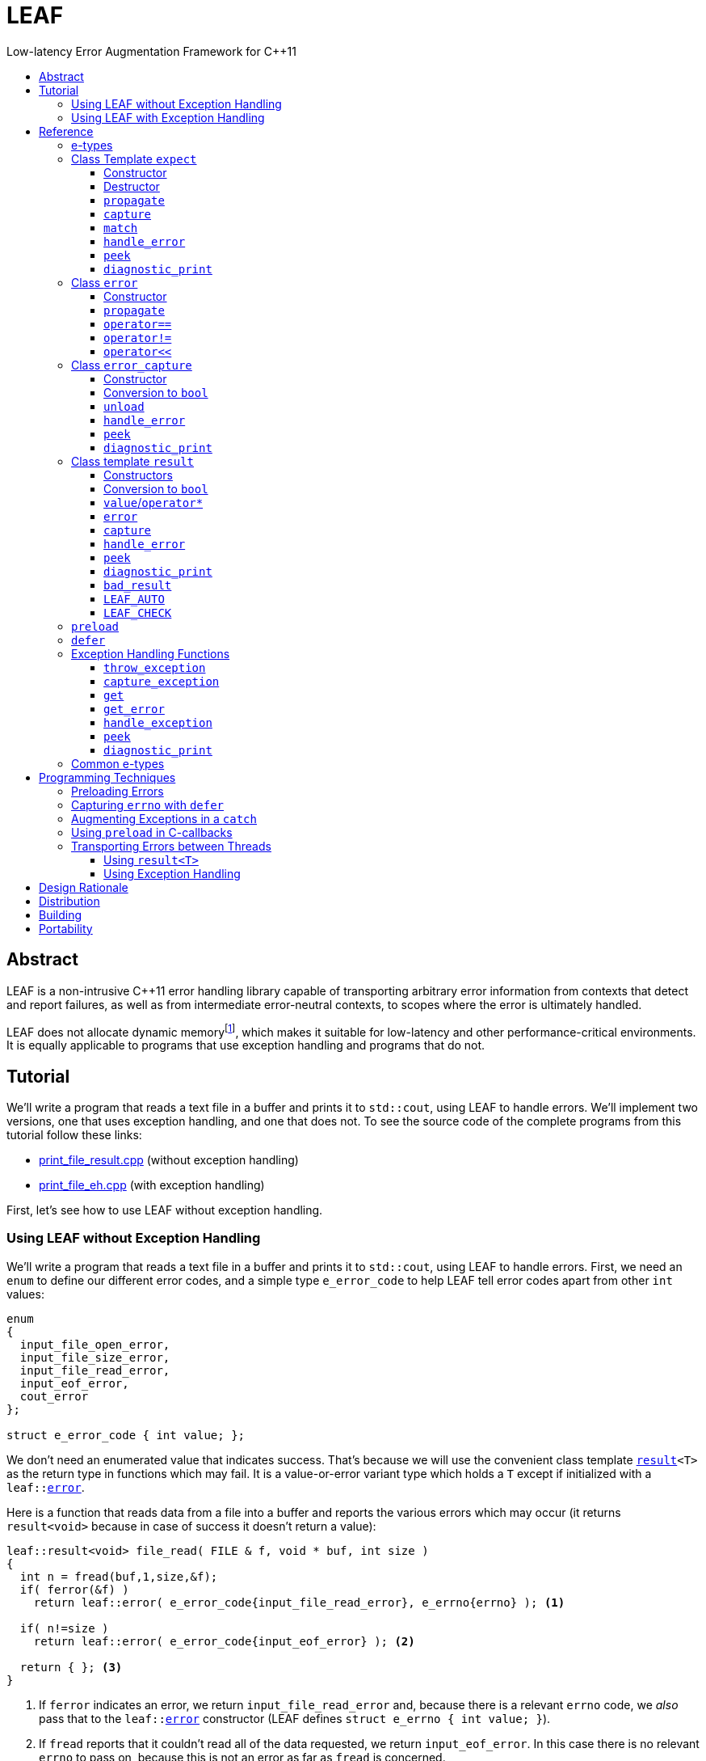 :sourcedir: .
:last-update-label!:
:icons: font
= LEAF
Low-latency Error Augmentation Framework for C++11
:toclevels: 3
:toc: left
:toc-title:

[abstract]
== Abstract

LEAF is a non-intrusive {CPP}11 error handling library capable of transporting arbitrary error information from contexts that detect and report failures, as well as from intermediate error-neutral contexts, to scopes where the error is ultimately handled.

LEAF does not allocate dynamic memoryfootnote:[Except when transporting error info between threads, see <<capture-expect,`capture`>>.], which makes it suitable for low-latency and other performance-critical environments. It is equally applicable to programs that use exception handling and programs that do not.

[[tutorial]]
== Tutorial

We'll write a program that reads a text file in a buffer and prints it to `std::cout`, using LEAF to handle errors. We'll implement two versions, one that uses exception handling, and one that does not. To see the source code of the complete programs from this tutorial follow these links:

* https://github.com/zajo/leaf/blob/master/example/print_file_result.cpp[print_file_result.cpp] (without exception handling)
* https://github.com/zajo/leaf/blob/master/example/print_file_eh.cpp[print_file_eh.cpp] (with exception handling)

First, let's see how to use LEAF without exception handling.

[[tutorial-noexcept]]
=== Using LEAF without Exception Handling

We'll write a program that reads a text file in a buffer and prints it to `std::cout`, using LEAF to handle errors. First, we need an `enum` to define our different error codes, and a simple type `e_error_code` to help LEAF tell error codes apart from other `int` values:

====
[source,c++]
----
enum
{
  input_file_open_error,
  input_file_size_error,
  input_file_read_error,
  input_eof_error,
  cout_error
};

struct e_error_code { int value; };
----
====

We don't need an enumerated value that indicates success. That's because we will use the convenient class template `<<result,result>><T>` as the return type in functions which may fail. It is a value-or-error variant type which holds a `T` except if initialized with a `leaf::<<error,error>>`.

Here is a function that reads data from a file into a buffer and reports the various errors which may occur (it returns `result<void>` because in case of success it doesn't return a value):

====
[source,c++]
----
leaf::result<void> file_read( FILE & f, void * buf, int size )
{
  int n = fread(buf,1,size,&f);
  if( ferror(&f) )
    return leaf::error( e_error_code{input_file_read_error}, e_errno{errno} ); <1>

  if( n!=size )
    return leaf::error( e_error_code{input_eof_error} ); <2>

  return { }; <3>
}
----
<1> If `ferror` indicates an error, we return `input_file_read_error` and, because there is a relevant `errno` code, we _also_ pass that to the `leaf::<<error,error>>` constructor (LEAF defines `struct e_errno { int value; }`).
<2> If `fread` reports that it couldn't read all of the data requested, we return `input_eof_error`. In this case there is no relevant `errno` to pass on, because this is not an error as far as `fread` is concerned.
<3> `result<void>` can be initialized with `{ }` to indicate success.
====

NOTE: The `e_error_code` and `e_errno` structs are examples of types that may be passed to the `leaf::error` constructor. The requirement for such types is that they define an accessible data member `value` and `noexcept` move constructor. These types allow us to assign different error-related semantics to different valies of otherwise identical static types. +
 +
For example, we could define `struct e_input_name { std::string value; }` and `struct e_output_name { std::string value; }` and LEAF will treat them as separate entities even though their `.value` members are of the same type `std::string`. +
 +
In this text we refer to such types as <<e-types,e-types>>, because by convention they use the `e_` prefix.

Now, let's consider a possible caller of `file_read`, called `print_file`:

====
[source,c++]
----
leaf::result<void> print_file( char const * file_name )
{
  leaf::result<std::shared_ptr<FILE>> f = file_open(file_name);
  if( !f ) <1>
    return f.error(); <2>

  auto propagate = leaf::preload( e_file_name{file_name} ); <3>

  leaf::result<int> s = file_size(*f.value());
  if( !s ) <4>
    return s.error(); <5>

  std::string buffer( 1+s.value(), '\0' );
  leaf::result<void> fr = file_read(*f.value,&buffer[0],buffer.size()-1);
  if( !fr )
    return fr.error();
  
  std::cout << buffer;
  std::cout.flush();
  if( std::cout.fail() )
    return leaf::error( e_error_code{cout_error} ); <6>

  return { }; <7>
}
----
<1> If `file_open` returns an error...
<2> ...we forward it to the caller. Notice that we don't return `leaf::error()`, which would indicate a newly detected error; we return `f.error()`, which propagates the error already stored in `f`.
<3> `<<preload,preload>>` takes any number of <<e-types>> and prepares them to become associated (automatically, at the time the returned object expires) with the first `leaf::<<error,error>>` value created thereafter. The effect is that from this point on, any error returned or forwarded by `print_file` will have an associated file name, in addition to everything else passed to `leaf::<<error,error>>` explicitly (`e_file_name` is defined as `struct e_file_name { std::string value; }`).
<4> If `file_size` returns an error...
<5> ...we forward it to the caller.
<6> If `std::cout` fails to write the buffer, we return `cout_error`.
<7> Success!
====

Notice the repetitiveness in simply forwarding errors to the caller. LEAF defines two macros, `<<LEAF_AUTO,LEAF_AUTO>>` and `<<LEAF_CHECK,LEAF_CHECK>>`, which can help reduce the clutter:

* The `LEAF_AUTO` macro takes two arguments, an identifier and a `result<T>`. In case the passed `result<T>` indicates an error, `LEAF_AUTO` returns that error to the caller (therefore control leaves the enclosing function). In case of success, `LEAF_AUTO` defines a variable, of type `T &` (using the provided identifier) that refers to the `T` object stored inside the passed `result<T>`.

* The `LEAF_CHECK` macro is designed to be used similarly in functions that return `result<void>`, but of course it doesn't define a variable.

Below is the same `print_file` function simplified using `LEAF_AUTO` and `LEAF_CHECK` (remember that the variables defined by `LEAF_AUTO` are not of type `result<T>`, but of type `T &`; for example `s` used to be `result<int>`, but now it is simply `int &`):

====
[source,c++]
----
leaf::result<void> print_file( char const * file_name )
{
  LEAF_AUTO(f,file_open(file_name)); <1>

  auto propagate = leaf::preload( e_file_name{file_name} );

  LEAF_AUTO(s,file_size(*f)); <2>

  std::string buffer( 1+s, '\0' );
  LEAF_CHECK(file_read(*f,&buffer[0],buffer.size()-1)); <3>

  std::cout << buffer;
  std::cout.flush();
  if( std::cout.fail() )
    return leaf::error( e_error_code{cout_error} );

  return { };
}
----
<1> Call `file_open`, check for errors, unpack the returned `result<std::shared_ptr<FILE>>` and define a variable `f` of type `std::shared_ptr<FILE> &` that refers to its `<<result::value,value>>()`.
<2> Call `file_size`, check for errors, unpack the returned `result<int>` and define a variable `s` of type `int &` that refers to its `value()`.
<3> Call `file_read`, check for errors (`file_read` returns `result<void>`).
====

Finally, let's look at the `main` function, which handles all errors in this program:

====
[source,c++]
----
int main( int argc, char const * argv[ ] )
{
  char const * fn = parse_command_line(argc,argv);
  if( !fn )
  {
    std::cout << "Bad command line argument" << std::endl;
    return 1;
  }

  leaf::expect<e_error_code, e_file_name, e_errno> exp; <1>

  if( auto r = print_file(fn) )
  {
    return 0; <2>
  }
  else
  {
    switch( auto ec = *leaf::peek<e_error_code>(exp,r) ) <3>
    {
      case input_file_open_error:
      {
        bool matched = handle_error( exp, r, <4>

          leaf::match<e_file_name,e_errno>( [ ] ( std::string const & fn, int errn )
          {
            if( errn==ENOENT )
              std::cerr << "File not found: " << fn << std::endl;
            else
              std::cerr << "Failed to open " << fn << ", errno=" << errn << std::endl;
          } )

        );
        assert(matched);
        return 2;
      }

      case input_file_size_error:
      case input_file_read_error:
      case input_eof_error:
      {
        bool matched = handle_error( exp, r, <5>

          leaf::match<e_file_name,e_errno>( [ ] ( std::string const & fn, int errn )
          {
            std::cerr << "Failed to access " << fn << ", errno=" << errn << std::endl;
          } ),

          leaf::match<e_errno>( [ ] ( int errn )
          {
            std::cerr << "I/O error, errno=" << errn << std::endl;
          } ),

          leaf::match<>( [ ]
          {
            std::cerr << "I/O error" << std::endl;
          } )

        );
        assert(matched);
        return 3;
      }

      case cout_error:
      {
        bool matched = handle_error( exp, r, <6>

          leaf::match<e_errno>( [ ] ( int errn )
          {
            std::cerr << "Output error, errno=" << errn << std::endl;
          } )

        );
        assert(matched);
        return 4;
      }

      default:
        std::cerr << "Unknown error code " << int(ec) << ", cryptic information follows." << std::endl; <7>
        diagnostic_print(std::cerr,exp,r);
        return 5;
    }
  }
}
----
<1> We expect `e_error_code`, `e_file_name` and `e_errno` objects to be associated with errors handled in this function. They will be stored inside `exp`.
<2> Success, we're done!
<3> Probe `exp` for objects associated with the error stored in `r`.
<4> `<<handle_error-expect,handle_error>>` takes a list of match objects (in this case only one), each given a set of <<e-types>>. It attempts to match each set (in order) to objects of e-types available in `exp`, which are associated with the `<<error,error>>` value stored in `r`. If no set can be matched, `handle_error` returns false. When a match is found, `handle_error` calls the corresponding lambda function, passing the `.value` of each of the e-types from the matched set.
<5> In this case `handle_error` is given 3 match sets. It will first check if both `e_file_name` and `e_errno`, associated with `r`, are avialable in `exp`; if not, it will next check if just `e_errno` is available; and if not, the last (empty) set will always match to print a generic error message.
<6> Report failure to write to `std::cout`, print the relevant `errno`.
<7> This catch-all case helps diagnose logic errors (presumably, missing case labels in the `switch` statement).
====

To summarize, when using LEAF without exception handling:

* Functions that may fail return instances of `<<result,result>><T>`, a value-or-error variant class template.
* In case a function detects a failure, the returned `result<T>` can be initialized implicitly by returning `leaf::<<error,error>>`, which may be passed any and all information we have that is relevant to the failure, in the form of <<e-types>>.
* When a lower level function reports an error, that error is forwarded to the caller, passing any additional relevant information available in the current scope.
* In order for any <<e-types,e-type>> object passed to `leaf::<<error,error>>` to be stored rather than discarded, the function that handles the error must contain an instance of the class template `<<expect,expect>>` that provides the necessary storage for that type.
* Using `<<handle_error-expect,handle_error>>`, available <<e-types,e-type>> objects associated with the `<<error,error>>` value being handled can be matched to what is required in order to deal with that `error`.

NOTE: The complete program from this tutorial is available https://github.com/zajo/leaf/blob/master/example/print_file_result.cpp[here]. There is also https://github.com/zajo/leaf/blob/master/example/print_file_eh.cpp[another] version of the same program that uses exception handling to report errors (see <<tutorial-eh,tutorial below>>).


'''

[[tutorial-eh]]
=== Using LEAF with Exception Handling

And now, we'll write the same program that reads a text file in a buffer and prints it to `std::cout`, this time using exceptions to report errors. First, we need to define our exception class hierarchy:

====
[source,c++]
----
struct print_file_error : virtual std::exception { };
struct command_line_error : virtual print_file_error { };
struct bad_command_line : virtual command_line_error { };
struct input_error : virtual print_file_error { };
struct input_file_error : virtual input_error { };
struct input_file_open_error : virtual input_file_error { };
struct input_file_size_error : virtual input_file_error { };
struct input_file_read_error : virtual input_file_error { };
struct input_eof_error : virtual input_file_error { };
----
====

Here is a function that reads data from a file into a buffer and throws exceptions to communicate failures:

====
[source,c++]
----
void file_read( FILE & f, void * buf, int size )
{
  int n = fread(buf,1,size,&f);

  if( ferror(&f) )
    leaf::throw_exception( input_file_read_error(), e_errno{errno} ); <1>

  if( n!=size )
    throw input_eof_error(); <2>
}
----
<1> If `ferror` indicates an error, we throw `input_file_read_error` and, because there is a relevant `errno` code, we pass that to `<<throw_exception,throw_exception>>` _also_ (LEAF defines `struct e_errno { int value; }`).
<2> If `fread` reports that it couldn't read all of the data requested, we throw `input_eof_error`. In this case there is no relevant `errno` to pass on, because this is not an error as far as `fread` is concerned.
====

NOTE: The `e_error_code` and `e_errno` structs are examples of types that may be passed to `<<throw_exception,throw_exception>>` (and to the `leaf::error` constructor). The requirement for such types is that they define an accessible data member `value` and `noexcept` move constructor. These types allow us to assign different error-related semantics to different valies of otherwise identical static types. +
 +
For example, we could define `struct e_input_name { std::string value; }` and `struct e_output_name { std::string value; }` and LEAF will treat them as separate entities even though their `.value` members are of the same type `std::string`. +
 +
In this text we refer to such types as <<e-types,e-types>>, because by convention they use the `e_` prefix.

Now, let's consider a possible caller of `file_read`, called `print_file`:

====
[source,c++]
----
void print_file( char const * file_name )
{
  std::shared_ptr<FILE> f = file_open( file_name ); <1>

  auto propagate1 = leaf::preload( e_file_name{file_name} ); <2>

  std::string buffer( 1+file_size(*f), '\0' ); <3>
  file_read(*f,&buffer[0],buffer.size()-1);

  auto propagate2 = leaf::defer( [ ] { return e_errno{errno}; } ); <4>
  std::cout << buffer;
  std::cout.flush();
}
----
<1> `std::shared_ptr<FILE> file_open( char const * file_name)` throws on error.
<2> `<<preload,preload>>` takes any number of <<e-types,e-type>> objects and prepares them to become associated (automatically, at the time the returned object expires) with the first exception thrown thereafter. The effect is that from this point on, any exception escaping `print_file` will report the file name, in addition to everything else passed to `<<throw_exception,throw_exception>>` explicitly (`e_file_name` is defined as `struct e_file_name { std::string value; }`).
<3> `int file_size( FILE & f )` throws on error.
<4> `<<defer,defer>>` is similar to `preload`: it prepares an e-type object to become associated with the first exception thrown thereafter, but instead of taking the e-type object itself, `defer` takes a function that returns it. The function is invoked in the returned object`s destructor, at which point it becomes associated with the exception being propagated. Assuming `std::cout` is configured to throw on error, the effect of this line is that those exceptions will have the relevant `errno` associated with them.
====

Finally, let's consider the `main` function, which is able to handle exceptions thrown by `print_file`:

====
[source,c++]
----
int main( int argc, char const * argv[ ] )
{
   std::cout.exceptions ( std::ostream::failbit | std::ostream::badbit ); <1>
 
  leaf::expect<e_file_name, e_errno> exp; <2>

  try
  {
    print_file(parse_command_line(argc,argv));
    return 0;
  }
  catch( bad_command_line const & )
  {
    std::cout << "Bad command line argument" << std::endl;
    return 1;
  }
  catch( input_file_open_error const & ex )
  {
    handle_exception( exp, ex, <3>

      leaf::match<e_file_name, e_errno>( [ ] ( std::string const & fn, int errn )
      {
        if( errn==ENOENT )
          std::cerr << "File not found: " << fn << std::endl;
        else
          std::cerr << "Failed to open " << fn << ", errno=" << errn << std::endl;
      } )

    );
    return 2;
  }
  catch( input_error const & ex )
  {
    handle_exception( exp, ex, <4>

      leaf::match<e_file_name, e_errno>( [ ] ( std::string const & fn, int errn )
      {
        std::cerr << "Input error, " << fn << ", errno=" << errn << std::endl;
      } ),

      leaf::match<e_errno>( [ ] ( int errn )
      {
        std::cerr << "Input error, errno=" << errn << std::endl;
      } ),

      leaf::match<>( [ ]
      {
        std::cerr << "Input error" << std::endl;
      } )

    );
    return 3;
  }
  catch( std::ostream::failure const & ex )
  {
    //Report failure to write to std::cout, print the relevant errno, if available.
    handle_exception( exp, ex,

      leaf::match<e_errno>( [ ] ( int errn )
      {
        std::cerr << "Output error, errno=" << errn << std::endl;
      } )

    );
    return 4;
  }
  catch(...) <5>
  {
    std::cerr << "Unknown error, cryptic information follows." << std::endl; 
    current_exception_diagnostic_print(std::cerr,exp);
    return 5;
  }
}
----
<1> Configure `std::cout` to throw on error.
<2> We expect `e_file_name` and `e_errno` objects to arrive with errors handled in this function. They will be stored inside `exp`.
<3> `<<handle_exception,handle_exception>>` takes a list of match objects (in this case only one), each given a set of <<e-types>>. It attempts to match each set (in order) to objects of e-types, associated with `ex`, available in `exp`. If no set can be matched, `handle_exception` rethrows the current exception. When a match is found,
`handle_exception` calls the corresponding lambda, passing the `.value` of each of the e-types from the matched set.
<4> In this case `handle_exception` is given 3 match sets. It will first check if both `e_file_name` and `e_errno`, associated with `ex`, are avialable in `exp`; if not, it will next check if just `e_errno` is available; and if not, the last (empty) set will always match to print a generic error message.
<5> This catch-all is designed to help diagnose logic errors (main should be able to deal with any failures).
====

To summarize, when using LEAF with exception handling:

* In case a function detects a failure, it may use `<<throw_exception,throw_exception>>`, passing (in addition to the exception object) any number of <<e-types,e-type>> objects, to associate with the exception any information it has that is relevant to the failure. Alternatively it may use `<<preload,preload>>` to associate <<e-types,e-type>> objects with any exception thrown later on, including exceptions thrown by third-party code.
* In order for any e-type object passed to `<<throw_exception,throw_exception>>` to be stored rather than discarded, the function that catches the exception must contain an instance of the class template `<<expect,expect>>` that provides the necessary storage for its type.
* Using `<<handle_exception,handle_exception>>`, available <<e-types,e-type>> objects associated with the exception being handled can be matched to what is required in order to deal with that exception.

NOTE: The complete program from this tutorial is available https://github.com/zajo/leaf/blob/master/example/print_file_eh.cpp[here]. There is also https://github.com/zajo/leaf/blob/master/example/print_file_result.cpp[another] version of the same program that does not use exception handling to report errors (see <<tutorial-noexcept,previous tutorial>>).

[[reference]]
== Reference

[[e-types]]
=== e-types

With LEAF, users can efficiently associate with errors or with exceptions any number of values that pertain to a failure. Each such value is enclosed in a C-`struct`, which acts as its compile-time identifier and gives it semantic meaning. Examples:

[source,c++]
----
struct e_input_name { std::string value; };

struct e_output_name { std::string value; };

struct e_minimum_temperature { int value; };

struct e_maximum_temperature { int value; };
----

This text refers to such types as e-types because, by convention, they use the `e_` prefix. Similarly, instances of e-types are called e-objects.

The formal requirements for e-types are:

* They must define an accessible data member `value`, and
* They must be movable, and the move constructor may not throw.

LEAF itself never creates e-objects and generally only moves the e-objects it is given. Therefore, users are free to define any constructors as needed to enforce invariants for their e-types, but the typical case is to simply enclose a `value` in a C-`struct`.

Various functions in LEAF take a list of e-objects to associate with an `<<error,error>>` value. For example, to indicate an error, a function that returns a `<<result,result>><T>` may use something like:

[source,c++]
----
return leaf::error( e_error_code{42}, e_input_name{n1}, e_output_name{n2} );
----

*Diagnostic Information*

LEAF will attempt to print e-objects in various `diagnostic_print` overloads it defines. It will first attempt to use `operator<<` overload that takes the enclosing `struct`. If such overload does not exist, the fallback is to attempt to use `operator<<` overload that takes the `.value`. If that also doesn't exist, LEAF is unable to print values of that particular e-type (this is permissible, not an error).

The `diagnostic_print` functions in LEAF can use the e-types defined in the snippet above by default, because `int` and `std::string` values are printable. But even with printable values, the user may still want to overload `operator<<` for the enclosing `struct`, e.g.:

[source,c++]
----
struct e_errno
{
  int value;

  friend std::ostream & operator<<( std::ostream & os, e_errno const & e )
  {
    return os << "errno = " << e.value << ", \"" << strerror(e.value) << '"';
  }
};
----

The `e_errno` type above is designed to hold `errno` values. The defined `operator<<` overload will automatically include the output from `strerror` when `e_errno` values are printed by `diagnostic_print` overloads (LEAF defines `e_errno` in `<boost/leaf/common.hpp>`, together with other commonly-used e-types).

TIP: The output from `diagnostic_print` overloads is developer-friendly but not user-friendly. Therefore, `operator<<` overloads for e-types should only print technical information in English, and should not attempt to localize strings or to format a message. Formatting a localized user-friendly message should be done at the time individual errors are handled.

'''

[[expect]]
=== Class Template `expect`

====
.#include <boost/leaf/expect.hpp>
[source,c++]
----
namespace boost { namespace leaf {

  template <class... E>
  class expect
  {
  public:

    expect() noexcept;
    ~expect() noexcept;

    void propagate() noexcept;

    friend error_capture capture( expect & exp, error const & e );
  };

  template <class... E,class... M>
  bool handle_error( expect<E...> & exp, error const & e, M && ... m ) noexcept;

  template <class P,class... E>
  decltype(P::value) const * peek( expect<E...> const & exp, error const & e ) noexcept;

  template <class... E>
  void diagnostic_print( std::ostream & os, expect<E...> const & exp );

  template <class... E>
  void diagnostic_print( std::ostream & os, expect<E...> const & exp, error const & e );

  template <class... E,class F>
  <<unspecified-type> match( F && f ) noexcept;

  template <class... E>
  <<unspecified-type> match() noexcept;

} }
----
====

All `expect<E...>` objects must use automatic storage duration. They are not copyable and are not movable.

The specified `E...` types must be user-defined (e.g. structs), with `noexcept` move semantics, that define accessible data member called `value`. For example:

[source,c++]
----
struct e_file_name { std::string value; };
----

In this text such types are referred to as <<e-types>>, because by convention they use the `e_` prefix. Similarly, instances of e-types are called e-objects.

An `expect<E...>` object contains exactly `sizeof...(E)` _slots_, each slot providing storage for a single object of the corresponding type `E`.  It is invalid to specify the same type more than once in `E...`; so, each type `E` uniquely identifies an `expect` slot. All slots are initially empty.

Slots of the same type `E` across different `expect` objects (that belong to the calling thread)  form a stack. The slot created last for a given type `E` is at the top of that stack. When an <<e-types,e-object>> is passed to the `leaf::<<error,error>>` constructor, it is moved into the corresponding slot on the top of that stack, and is associated with that `leaf::error` value. If no `expect` objects contain a corresponding slot, the e-object passed to the `leaf::error` constructor is discarded.

An e-object stored in an `expect` slot can be accessed in several different ways, all requiring the `leaf::error` value it was associated with. While an `expect` object can not store multiple values of the same e-type, this association guarantees that the returned e-object pertains to that specific `error` value.

Iff an error was successfully handled (a call to `<<handle_error-expect,handle_error>>` returned `true`), then `~expect` discards all e-objects stored in `*this`. Otherwise, each stored e-object is moved to the corresponding slot one level below the top of the stack formed by the slots of the same e-type across different `expect` objects. If that stack is empty, the e-object is discarded.

'''

[[expect::expect]]
==== Constructor

.#include <boost/leaf/expect.hpp>
[source,c++]
----
namespace boost { namespace leaf {

  template <class... E>
  expect<E...>::expect() noexcept;

} }
----

Description: :: Initializes an empty `expect` instance.

Postcondition: :: `<<peek-expect,peek>><P>(*this,e)` returns `0` for any `P` and any `<<error,error>>` value `e`.

'''

[[expect-dtor]]
==== Destructor

.#include <boost/leaf/expect.hpp>
[source,c++]
----
namespace boost { namespace leaf {

  template <class... E>
  expect<E...>::~expect() noexcept;

} }
----

Effects: :: By default, each stored <<e-types,e-object>> is moved to a corresponding slot in other existing `expect` instances according to the rules described `<<expect,here>>`, but if a call to `<<handle_error-expect,handle_error>>` for `*this` has succeeded, all objects currently stored in `*this` are discarded.

NOTE: A call to `<<expect::propagate,propagate>>` restores the default behavior of `~expect` after a successful call to `handle_error`.

'''

[[expect::propagate]]
==== `propagate`

.#include <boost/leaf/expect.hpp>
[source,c++]
----
namespace boost { namespace leaf {

  template <class... E>
  void expect<E...>::propagate() noexcept;

} }
----

Effects: :: This function can be used to restore the default behavior of `<<expect-dtor,~expect>>` after a successful call to `<<handle_error-expect,handle_error>>`.

'''

[[capture-expect]]
==== `capture`

.#include <boost/leaf/expect.hpp>
[source,c++]
----
namespace boost { namespace leaf {

  template <class... E>
  error_capture capture( expect<E...> & exp, error const & e );

} }
----

Effects: :: Moves all <<e-types,e-objects>> currently stored in `exp` and associated with the `leaf::<<error,error>>` value `e`, into the returned `<<error_capture,error_capture>>` object. The contents of the `error_capture` object is immutable and allocated on the heap.

NOTE: `error_capture` objects are useful for transporting e-objects to a different thread.

'''

[[match]]
==== `match`

.#include <boost/leaf/expect.hpp>
[source,c++]
----
namespace boost { namespace leaf {

  template <class... E,class F>
  <<unspecified-type> match( F && f ) noexcept;

  template <class... E>
  <<unspecified-type> match() noexcept;

} }
----

See `<<handle_error-expect>>` below.

'''

[[handle_error-expect]]
==== `handle_error`

.#include <boost/leaf/expect.hpp>
[source,c++]
----
namespace boost { namespace leaf {

  template <class... E,class... M>
  bool handle_error( expect<E...> & exp, error const & e, M && ... m ) noexcept;

} }
----

Effects: :: Each of the `m...` objects must have been obtained by a separate call to the function template `<<match,match>>`, each time instantiated with a different set of <<e-types>>, and passed a different function. +
+
The call to `handle_error` attempts to match the set of e-types from each of the `m...` objects, in order, to the types of <<e-types,e-objects>>, associated with the `<<error,error>>` value `e`, currently stored in `exp`. +
+
If a complete match is found among `m...`:
+
--
* Its function is called with the `.value` members of the entire set of matching e-objects from `exp` (the function may not modify those values);
* `exp` is marked so that `<<expect-dtor,~expect>>` will destroy all of the stored e-objects (this can be undone by a later call to `<<expect::propagate,propagate>>`);
* `handle_error` returns true.
--
+
Otherwise, `handle_error` returns false and `exp` is not modified.

Example: ::
+
[source,c++]
----
bool matched = handle_error( exp, e,

  leaf::match<e_file_name,e_errno>( [ ] ( std::string const & fn, int errn )
  {
    std::cerr << "Failed to access " << fn << ", errno=" << errn << std::endl;
  } ),

  leaf::match<e_errno>( [ ] ( int errn )
  {
    std::cerr << "I/O error, errno=" << errn << std::endl;
  } )

);
----
+
Assuming `struct e_file_name { std::string value; }` and `struct e_errno { int value; }`, the call to `handle_error` above will: +
+
* Check if the `expect` object `exp` contains `e_file_name` and `e_errno` objects, associated with the `leaf::<<error,error>>` value `e`. If it does, it will pass them to the lambda function passed in the first call to `<<match,match>>`, then return `true`;
* Otherwise if it contains just `e_errno`, it will pass it to the lambda function passed in the second call to `match`, then return `true`;
* Otherwise, `handle_error` returns `false`.

'''

[[peek-expect]]
==== `peek`

.#include <boost/leaf/expect.hpp>
[source,c++]
----
namespace boost { namespace leaf {

  template <class P,class... E>
  decltype(P::value) const * peek( expect<E...> const & exp, error const & e ) noexcept;

} }
----

Returns: :: If `exp` currently stores an object of type `P` associated with the `<<error,error>>` value `e`, returns a read-only pointer to that object. Otherwise returns `0`.

'''

[[diagnostic_print-expect]]
==== `diagnostic_print`

.#include <boost/leaf/expect.hpp>
[source,c++]
----
namespace boost { namespace leaf {

  template <class... E>
  void diagnostic_print( std::ostream & os, expect<E...> const & exp );

  template <class... E>
  void diagnostic_print( std::ostream & os, expect<E...> const & exp, error const & e );

} }
----

Effects: :: Prints diagnostic information about the <<e-types,e-type>> objects stored in `exp`. The second overload will only print diagnostic information about e-objects stored in `exp` which are associated with the `leaf::<<error,error>>` value `e`.

NOTE: The printing of each individual e-object is done by the rules described <<e-types,here>>.

'''

[[error]]
=== Class `error`

====
.#include <boost/leaf/error.hpp>
[source,c++]
----
namespace boost { namespace leaf {

  class error
  {
  public:

    template <class... E>
    explicit error( E && ... e ) noexcept:

    template <class... E>
    error propagate( E && ... e ) const noexcept;

    friend bool operator==( error const & e1, error const & e2 ) noexcept;
    friend bool operator!=( error const & e1, error const & e2 ) noexcept;

    friend std::ostream & operator<<( std::ostream & os, error const & e )
 
  };

} }
----
====

Objects of class `error` are values that identify a errors across the entire program. They can be copied, moved, assigned to, and compared to other error objects. They occupy as much memory as `unsigned int`, and are as fast.

Whenever an `e...` sequence is passed `error` functions, these objects are moved into matching storage provided by `<<expect,expect>>` instances and associated with the `error` object, which can later be passed to `<<peek-expect,peek>>` or `<<handle_error-expect,handle_error>>` to retrieve them.

'''

[[error::error]]
==== Constructor

.#include <boost/leaf/error.hpp>
[source,c++]
----
namespace boost { namespace leaf {

  template <class... E>
  explicit error::error( E && ... e ) noexcept;

} }
----

Effects: :: Each of the `e...` objects is either moved into the corresponding storage provided by `expect` instances or discarded. See `<<expect,expect>>`.

Postconditions: :: `*this` is a unique value across the entire program. The user may create any number of other `error` values that compare equal to `*this`, by copy, move or assignment, just like with any other value type.

'''

[[error::propagate]]
==== `propagate`

.#include <boost/leaf/error.hpp>
[source,c++]
----
namespace boost { namespace leaf {

    template <class... E>
    error error::propagate( E && ... e ) const noexcept;

} }
----

Effects: :: Each of the `e...` objects is either moved into the corresponding storage provided by `expect` instances and associated with `*this`; or discarded. See `<<expect,expect>>`.

'''

[[operator_eq-error]]
==== `operator==`

.#include <boost/leaf/error.hpp>
[source,c++]
----
namespace boost { namespace leaf {

  friend bool operator==( error const & e1, error const & e2 ) noexcept;

} }
----

Returns: :: `true` if the two values `e1` and `e2` are equal, `false` otherwise.

'''

[[operator_neq-error]]
==== `operator!=`

.#include <boost/leaf/error.hpp>
[source,c++]
----
namespace boost { namespace leaf {

  friend bool operator!=( error const & e1, error const & e2 ) noexcept;

} }
----

Returns: :: `!(e1==e2)`.

'''

[[operator_shl-error]]
==== `operator<<`

.#include <boost/leaf/error.hpp>
[source,c++]
----
namespace boost { namespace leaf {

  friend std::ostream & operator<<( std::ostream & os, error const & e )

} }
----

Effects: :: Prints an `unsigned int` value that uniquely identifies the value `e`.

'''

[[error_capture]]
=== Class `error_capture`

====
.#include <boost/leaf/error_capture.hpp>
[source,c++]
----

namespace boost { namespace leaf {

  class error_capture
  {
  public:

    error_capture() noexcept;

    explicit operator bool() const noexcept;

    error unload() noexcept;
  };

  template <class... M>
  bool handle_error( error_capture const & ec, M && ... m ) noexcept;

  template <class P>
  decltype(P::value) const * peek( error_capture const & ec ) noexcept;

  void diagnostic_print( std::ostream & os, error_capture const & ec );

} }

----
====

Objects of class `error_capture` are similar to `<<expect,expect>>` instances in that they contain <<e-types,e-objects>> and can be examined by (their own overloads of) `<<peek-error_capture,peek>>` and `<<handle_error-error_capture,handle_error>>`. However, unlike `expect` objects, `error_capture` objects:

* are immutable;
* are allocated on the heap;
* associate all of their e-objects with exactly one `error` value;
* when probed with `peek`/`handle_error`, the lookup is dynamic;
* define `noexcept` copy/move/assignment operations.

The default constructor can be used to initialize an empty `error_capture`. Use `<<capture-expect,capture>>` to capture all e-objects associated with a given `error` value from a given `expect` object.

[NOTE]
--
Typical use of `error_capture` objects is to transport e-objects across threads, however they are rarely used directly. Instead:

* With exception handling, use `<<capture_exception,capture_exception>>` / `<<get,get>>`;
* Without exception handling, simply return a <<capture-result,captured>> `result<T>` from a worker thread.
--

'''

[[error_capture::error_captere]]
==== Constructor

.#include <boost/leaf/error_capture.hpp>
[source,c++]
----

namespace boost { namespace leaf {

  error_capture::error_capture() noexcept;

} }
----

Effects: Initializes an empty `error_capture` instance.

Postcondition: :: `<<peek-error_capture,peek>><P>(*this,e)` returns `0` for any `P` and any `<<error,error>>` value `e`.

'''

[[error_capture::operator_bool]]
==== Conversion to `bool`

.#include <boost/leaf/error_capture.hpp>
[source,c++]
----

namespace boost { namespace leaf {

  error_capture::operator bool() const noexcept;

} }
----

Returns: :: `false` if `*this` is empty, `true` otherwise.

'''

[[error_capture::unload]]
==== `unload`

.#include <boost/leaf/error_capture.hpp>
[source,c++]
----

namespace boost { namespace leaf {

  error error_capture::unload() noexcept;

} }
----

Effects: :: The <<e-types>> stored in `*this` are moved into storage provided by `<<expect,expect>>` objects in the calling thread, as if each e-object is passed to the constructor of `<<error,error>>`.

Postcondition: :: `!(*this)`.

'''

[[handle_error-error_capture]]
==== `handle_error`

.#include <boost/leaf/error_capture.hpp>
[source,c++]
----

namespace boost { namespace leaf {

  template <class... M>
  friend bool error_capture::handle_error( error_capture const & ec, M && ... m ) noexcept;

} }
----

Effects: :: Each of the `m...` objects must have been obtained by a separate call to the function template `<<match,match>>`, each time instantiated with a different set of <<e-types>>, and passed a different function. +
+
The call to `handle_error` attempts to match the set of e-types from each of the `m...` objects, in order, to the types of <<e-types,e-objects>> currently stored in `ec`. +
+
If a complete match is found among `m...`:
+
--
* Its function is called with the `.value` members of the entire set of matching e-objects from `ec` (the function may not modify those values);
* `handle_error` returns true.
--
+
Otherwise, `handle_error` returns false.

Example: ::
+
[source,c++]
----
bool matched = handle_error( ec,

  leaf::match<e_file_name,e_errno>( [ ] ( std::string const & fn, int errn )
  {
    std::cerr << "Failed to access " << fn << ", errno=" << errn << std::endl;
  } ),

  leaf::match<e_errno>( [ ] ( int errn )
  {
    std::cerr << "I/O error, errno=" << errn << std::endl;
  } )

);
----
+
Assuming `struct e_file_name { std::string value; }` and `struct e_errno { int value; }`, the call to `handle_error` above will: +
+
* Check if the `error_capture` object `ec` contains `e_file_name` and `e_errno` objects. If it does, it will pass them to the lambda function passed in the first call to `<<match,match>>`, then return `true`;
* Otherwise if it contains just `e_errno`, it will pass it to the lambda function passed in the second call to `match`, then return `true`;
* Otherwise, `handle_error` returns `false`.

'''

[[peek-error_capture]]
==== `peek`

.#include <boost/leaf/error_capture.hpp>
[source,c++]
----

namespace boost { namespace leaf {

  template <class P>
  decltype(P::value) const * peek( error_capture const & ec ) noexcept;

} }
----

Returns: :: If `ec` currently stores an object of type `P`, returns a read-only pointer to that object. Otherwise returns `0`.

'''

[[diagnostic_print-error_capture]]
==== `diagnostic_print`

.#include <boost/leaf/error_capture.hpp>
[source,c++]
----

namespace boost { namespace leaf {

  friend void diagnostic_print( std::ostream & os, error_capture const & ec );

} }
----

Effects: :: Prints diagnostic information about the <<e-types,e-type>> objects stored in `ec`.

NOTE: The printing of each individual e-object is done by the rules described <<e-types,here>>.

'''

[[result]]
=== Class template `result`

.#include <boost/leaf/result.hpp>
[source,c++]
----
namespace boost { namespace leaf {

  template <class T>
  result
  {
  public:

    result() noexcept;
    result( T const & v );
    result( T && v ) noexcept;
    result( leaf::error const & e ) noexcept;
    result( leaf::error_capture const & ec ) noexcept;

    explicit operator bool() const noexcept;

    T const & value() const;
    T & value();
    T const & operator*() const;
    T & operator*();

    template <class... E>
    leaf::error error( E && ... e ) noexcept;

    template <class... E>
    friend result capture( expect<E...> & exp, result const & r );

 };

  template <class... E,class T,class... M>
  bool handle_error( expect<E...> & exp, result<T> & r, M && ... m ) noexcept;

  template <class P,class... E,class T>
  decltype(P::value) const * peek( expect<E...> const &, result<T> const & ) noexcept;

  template <class... E,class T>
  friend void diagnostic_print( std::ostream & os, expect<E...> const & exp, result<T> const & r );

  struct bad_result: std::exception { };

} }

#define LEAF_AUTO(v,r) auto _r_##v = r; if( !_r_##v ) return _r_##v.error(); auto & v = *_r_##v
#define LEAF_CHECK(r) {auto _r_##v = r; if( !_r_##v ) return _r_##v.error();}
----

'''

[[result::result]]
==== Constructors

.#include <boost/leaf/result.hpp>
[source,c++]
----
namespace boost { namespace leaf {

  result::result() noexcept;
  result::result( T const & v );
  result::result( T && v ) noexcept;
  result::result( leaf::error const & e ) noexcept;
  result::result( leaf::error_capture const & ec ) noexcept;

} }
----

A `result<T>` object is in one of two states:

* Value state, in which case it contains an object of type `T`, and `<<result::value,value>>`/`<<result::value,operator*>>` can be used to access the contained value.
* Error state, in which case it contains an object of type `<<error,error>>` or an object of type `<<error_capture,error_capture>>`, and calling `<<result::value,value>>`/`<<result::value,operator*>>` throws `leaf::<<bad_result,bad_result>>`.

To get a `result<T>` object in error state, initialize it with a `leaf::error` or a `leaf::error_capture` .

Otherwise a `result<T>` is initialized in value state using the default constructor of `T`, or by copying or moving from `v`.

NOTE: A `result` that is in value state converts to `true` in boolean contexts. A `result` that is in error state converts to `false` in boolean contexts.

'''

[[result::operator_bool]]
==== Conversion to `bool`

.#include <boost/leaf/result.hpp>
[source,c++]
----
namespace boost { namespace leaf {

  result::operator bool() const noexcept;

} }
----

Returns: :: If `*this` was initialized in value state, returns `true`, otherwise returns `false`. See `<<result::result,Constructors>>`.

'''

[[result::value]]
==== `value`/`operator*`

.#include <boost/leaf/result.hpp>
[source,c++]
----
namespace boost { namespace leaf {

  T const & result::value() const;
  T & result::value();
  T const & result::operator*() const;
  T & result::operator*();

} }
----

Effects: :: If `*this` was initialized in value state, returns a reference to the stored value, otherwise throws `leaf::<<bad_result,bad_result>>`. See `<<result::result,Constructors>>`.

'''

[[result::error]]
==== `error`

.#include <boost/leaf/result.hpp>
[source,c++]
----
namespace boost { namespace leaf {

  template <class... E>
  leaf::error result::error( E && ... e ) noexcept;

} }
----

This member function is designed to be used in `return` statements in functions that return `result<T>` (or `leaf::<<error,error>>`) to return an error to the caller.

Effects: ::
* If `*this` is in value state, returns `leaf::<<error::error,error>>(std::forward<E>(e...))`, which begins propagating a new `error` value (as opposed to forwarding an existing `error` value);
* If `*this` is in error state, it stores either an `<<error_capture,error_capture>>` or a `leaf::<<error,error>>`:
** if `*this` stores an `<<error_capture,error_capture>> cap`, `*this` is converted to store the `leaf::<<error,error>>` value returned from `cap.<<error_capture::unload,unload>>()`, then
** if `*this` stores a `leaf::error` value `err`, returns `err.<<error::propagate,propagate>>(std::forward<E>(e...))`, which forwards the same `error` to the caller, augmenting it with the additional <<e-types,e-type>> objects `e...`.

'''

[[capture-result]]
==== `capture`

.#include <boost/leaf/result.hpp>
[source,c++]
----
namespace boost { namespace leaf {

  template <class... E>
  friend result result::capture( expect<E...> & exp, result const & r );

} }
----

Returns: ::
* If `*this` is in value state, returns `*this`.
* If `*this` is in error state and stores an `<<error_capture,erorr_capture>>` object, returns `*this`.
* If `*this` is in error state and stores a `leaf::<<error,error>>` value `err`, returns `<<capture-expect,capture>>(exp,err)`.

NOTE: For an example, see <<technique_transport-result,Transporting Errors between Threads using `result<T>`>>.

'''

[[handle_error-result]]
==== `handle_error`

.#include <boost/leaf/result.hpp>
[source,c++]
----
namespace boost { namespace leaf {

  template <class... E,class T,class... M>
  friend bool result::handle_error( expect<E...> & exp, result<T> & r, M && ... m ) noexcept;

} }
----

Preconditions: :: `!r`.

Returns: ::
* If `r` stores an `<<error_capture,error_capture>>` object `cap`, returns `<<handle_error-error_capture,handle_error>><E...>(cap,m...)`.
* If `r` stores a `leaf::<<error,error>>` value `err`, returns `<<handle_error-expect,handle_error>><E...>(exp,err,m...)`.

'''

[[peek-result]]
==== `peek`

.#include <boost/leaf/result.hpp>
[source,c++]
----
namespace boost { namespace leaf {

  template <class P,class... E,class T>
  decltype(P::value) const * peek( expect<E...> const & exp, result<T> const & r ) noexcept;

} }
----

Preconditions: :: `!r`.

Returns: ::
* If `r` stores an `<<error_capture,error_capture>>` object `cap`, returns `<<peek-error_capture,peek>><P>(cap)`.
* If `r` stores a `leaf::<<error,error>>` value `err`, returns `<<peek-expect,peek>><P>(exp,err)`.

'''

[[diagnostic_print-result]]
==== `diagnostic_print`

.#include <boost/leaf/result.hpp>
[source,c++]
----
namespace boost { namespace leaf {

  template <class... E,class T>
  friend void result::diagnostic_print( std::ostream & os, expect<E...> const & exp, result<T> const & r );

} }
----

Preconditions: :: `!r`.

Returns: ::
* If `r` stores an `<<error_capture,error_capture>>` object `cap`, returns `<<diagnostic_print-error_capture,diagnostic_print>>(os,cap)`.
* If `r` stores a `leaf::<<error,error>>` value `err`, returns `<<diagnostic_print-expect,diagnostic_print>>(os,exp,err)`.

'''

[[bad_result]]
==== `bad_result`

.#include <boost/leaf/result.hpp>
[source,c++]
----
namespace boost { namespace leaf {

  struct bad_result: std::exception { };

} }
----

This exception is thrown by `<<result::value,value>>()`/`<<result::value,operator*>>()` if they`re invoked for a `result` object that is in error state.

'''

[[LEAF_AUTO]]
==== `LEAF_AUTO`

.#include <boost/leaf/result.hpp>
[source,c++]
----
#define LEAF_AUTO(v,r) auto _r_##v = r; if( !_r_##v ) return _r_##v.error(); auto & v = *_r_##v
----

'''

[[LEAF_CHECK]]
==== `LEAF_CHECK`

.#include <boost/leaf/result.hpp>
[source,c++]
----
#define LEAF_CHECK(r) {auto _r_##v = r; if( !_r_##v ) return _r_##v.error();}
----

'''

[[preload]]
=== `preload`

[source,c++]
.#include <boost/leaf/error.hpp>
----
namespace boost { namespace leaf {

  template <class... E>
  <<unspecified-type>> preload( E && ... e ) noexcept;

} }
----

Effects: :: All `e...` objects are forwarded and stored into the returned object of unspecified type, which should be captured by `auto` and kept alive in the calling scope. When that object is destroyed:
* If a new `leaf::<<error,error>>` value was created (in the calling thread) since it was created, the stored `e...` objects are propagated and become associated with  the _first_ `leaf::error` value created after `preload` was called;
* Otherwise, the stored `e...` objects are discarded.

'''

[[defer]]
=== `defer`

[source,c++]
.#include <boost/leaf/error.hpp>
----
namespace boost { namespace leaf {

  template <class... F>
  <<unspecified-type>> defer( F && ... f ) noexcept;

} }
----

Requirements: :: All `f...` objects must be functions that do not throw exceptions, take no arguments and return an <<e-types,e-type>> object.

Effects: :: All `f...` objects are forwarded and stored into the returned object of unspecified type, which should be captured by `auto` and kept alive in the calling scope. When that object is destroyed:
* If a new `leaf::<<error,error>>` value was created (in the calling thread) since it was created, each of the stored `f...` is called, and the returned <<e-types,e-value>> is propagated and becomes associated with  the _first_ `leaf::error` value created after `defer` was called;
* Otherwise, the stored `f...` objects are discarded.

'''

[[eh]]
=== Exception Handling Functions

====
[source,c++]
.#include <boost/leaf/exception.hpp>
----
#define LEAF_THROW(e) ::boost::leaf::throw_exception(e,LEAF_SOURCE_LOCATION)

namespace boost { namespace leaf {

  template <class... E,class Ex>
  [[noreturn]] void throw_exception( Ex && ex, E && ... e );

  template <class... E,class Ex>
  [[noreturn]] void throw_exception( Ex && ex, error const & err, E && ... e );

  error get_error( std::exception const & ex ) noexcept;

  template <class P,class... E>
  decltype(P::value) const * peek( expect<E...> const & exp, std::exception const & ex ) noexcept;

  template <class... M,class... E>
  void handle_exception( expect<E...> & exp, std::exception const & ex, M && ... m );

  template <class... E>
  void diagnostic_print( std::ostream & os, expect<E...> const & exp, std::exception const & ex );

} }
----
.#include <boost/leaf/exception_capture.hpp>
----
namespace boost { namespace leaf {

  template <class... E,class F>
  <<unspecified-type>> capture_exception( F && f ) noexcept;

  template <class Future>
  decltype(std::declval<Future>().get()) get( Future && f );

} }
----
====

The two headers `<boost/leaf/exception.hpp>` and `<boost/leaf/exception_capture>` define functions designed for programs that use exception handling.

'''

[[throw_exception]]
==== `throw_exception`

[source,c++]
.#include <boost/leaf/exception.hpp>
----
#define LEAF_THROW(e) ::boost::leaf::throw_exception(e,LEAF_SOURCE_LOCATION)

namespace boost { namespace leaf {

  template <class... E,class Ex>
  [[noreturn]] void throw_exception( Ex && ex, E && ... e );

  template <class... E,class Ex>
  [[noreturn]] void throw_exception( Ex && ex, error const & err, E && ... e );

} }
----

Requirements: :: `Ex` must derive from `std::exception`.

Effects: ::
* The first overload throws an exception object of unspecified type which derives publicly from both `Ex` and `leaf::<<error,error>>`, its `Ex` sub-object initialized by moing from `ex`, its `error` sub-object initialized by `<<error::error,error>>(std::forward<E>(e...))`;

* The second overload throws an exception object of unspecified type which derives publicly from both `Ex` and `leaf::<<error,error>>`, its `Ex` sub-object initialized by moing from `ex`, its `error` sub-object initialized by `err.<<error::propagate,propagate>>(std::forward<E>(e...))`.

NOTE: The thrown exception object can be caught as `Ex &` or as `leaf::<<error,error>>`.

TIP: Use `LEAF_THROW` to automatically pass the current source location in an instance of `<<common,e_source_location>>` object to `throw_exception`.

'''

[[capture_exception]]
==== `capture_exception`

[source,c++]
.#include <boost/leaf/exception_capture.hpp>
----
namespace boost { namespace leaf {

  template <class... E,class F>
  <<unspecified-type>> capture_exception( F && f ) noexcept;

} }
----

NOTE: For an, example see <<technique_transport-exceptions,Transporting Errors between Threads using Exception Handling>>.

'''

Requirements: :: `F` must be a function type.

Returns: :: A function of unspecified type which wraps `f` and, when called, forwards all its arguments to `f`, capturing the specified `E...` <<e-types>> in case it throws.

NOTE: The `capture_exception` function is designed for use with `<<get,get>>`, to effectively transport <<e-types,e-objects>> across thread boundaries.

'''

[[get]]
==== `get`

[source,c++]
.#include <boost/leaf/exception_capture.hpp>
----
namespace boost { namespace leaf {

  template <class Future>
  decltype(std::declval<Future>().get()) get( Future && f );

} }
----

Requirements: :: `Future` must be a `std::future` or other similar type used to recover future values by a member function `get()`.

Returns: :: `f.get()`.

Throws: :: Any exception thrown by `f.get()`. If the future function was launched using `<<capture_exception,capture_exception>><E...>`, all `E...` type <<e-types,e-objects>> captured in the worker thread are transported to the calling thread.

NOTE: To store and to access the transported <<e-types,e-objects>>, the calling thread must provide a suitable `<<expect,expect>>` object.

'''

[[get_error]]
==== `get_error`

[source,c++]
.#include <boost/leaf/exception.hpp>
----
namespace boost { namespace leaf {

  error get_error( std::exception const & ex ) noexcept;

} }
----

Returns: ::
* If `auto e = dynamic_cast<leaf::<<error,error>> const *>(&ex)` succeeds, returns `*e`.
* Othrewise, it returns an unspecified `leaf::error` value, which is "temporarily" associated with any and all currently unhandled exceptions.
+
NOTE: A successful call to `<<handle_exception,handle_exception>>` breaks this association.

'''

[[handle_exception]]
==== `handle_exception`

[source,c++]
.#include <boost/leaf/exception.hpp>
----
namespace boost { namespace leaf {

  template <class... M,class... E>
  void handle_exception( expect<E...> & exp, std::exception const & ex, M && ... m );

} }
----

Effects: :: Equivalent to: `if( !<<handle_error-expect,handle_error>>( exp, <<get_error,get_error>>(ex), std::forward<M>(m)...) ) throw;`

NOTE: In case the dynamic type of `ex` does not derive from `leaf::error` and the call to `handle_error` succeeds, the association between the `leaf::error` value returned by `<<get_error,get_error>>` and the currently unhandled exceptions is broken.

'''

[[peek-exception]]
==== `peek`

[source,c++]
.#include <boost/leaf/exception.hpp>
----
namespace boost { namespace leaf {

  template <class P,class... E>
  decltype(P::value) const * peek( expect<E...> const & exp, std::exception const & ex ) noexcept;

} }
----

Effects: :: As if `return leaf::<<peek-expect,peek>><P>( exp, <<get_error,get_error>>(ex) );`

'''

[[diagnostic_print-exception]]
==== `diagnostic_print`

[source,c++]
.#include <boost/leaf/exception.hpp>
----
namespace boost { namespace leaf {

  template <class... E>
  void diagnostic_print( std::ostream & os, expect<E...> const & exp, std::exception const & ex );

} }
----

Effects: :: Equivalent to: `<<diagnostic_print-expect,diagnostic_print>>( os, exp, <<get_error,get_error>>(ex) );`

'''

[[common]]
=== Common e-types

====
.#include <boost/leaf/common.hpp>
[source,c++]
----
#define LEAF_SOURCE_LOCATION ::boost::leaf::e_source_location{::boost::leaf::e_source_location::loc(__FILE__,__LINE__,__FUNCTION__)}

namespace boost { namespace leaf {

  struct e_api_function { char const * value; };
  struct e_file_name { std::string value; };

  struct e_errno
  {
    int value;
    friend std::ostream & operator<<( std::ostream & os, e_errno const & err );
  };

  e_errno get_errno() noexcept
  {
    return e_errno { errno };
  }

  struct e_source_location
  {
    struct loc
    {
      char const * const file;
      int const line;
      char const * const function;
      loc( char const * file, int line, char const * function ) noexcept;
    };
    loc value;

    friend std::ostream & operator<<( std::ostream & os, e_source_location const & x );
  };

} }
----
====

This header defines some common <<e-types,e-type>> objects which can be used directly:

- The `e_api_function` type is designed to capture the name of the function for which a failure is reported. For example, if you're reporting an error detected by `fread`, you could use `leaf::e_api_function { "fread" }`.
+
WARNING: The passed value is stored as a C string, so you should only pass string literals for `value`.
- When a file operation fails, you could use `e_file_name` to store the name of the file.
- `e_errno` is suitable to capture `errno`. `e_errno` objects use `strerror` to convert the `errno` code to a friendlier error message when `<<diagnostic_print-expect,diagnostic_print>>` is invoked.
- The `LEAF_SOURCE_LOCATION` macro captures `pass:[__FILE__]`, `pass:[__LINE__]` and `pass:[__FUNCTION__]` into a `e_source_location` object.  When `<<diagnostic_print-expect,diagnostic_print>>` is invoked, all three items are printed.

[[techniques]]
== Programming Techniques

[[technique_preload]]
=== Preloading Errors

Consider the following exception type:

[source,c++]
----
class file_read_error: public std::exception
{
  std::string file_name_;

  public:

  explicit file_read_error( std::string const & fn ): file_name_(fn) { }

  std::string const & file_name() const noexcept { return file_name_; }
};
----

A catch statement that handles `file_read_error` exceptions:

[source,c++]
----
catch( file_read_error & e )
{
  std::cerr << "Error reading \"" << e.file_name() << "\"\n";
}
----

Finally, a function that may throw `file_read_error` exceptions:

[source,c++]
----
void read_file( FILE * f ) {
  ....
  size_t nr=fread(buf,1,count,f);
  if( ferror(f) )
    throw file_read_error(???); //File name not available here!
  ....
}
----

This is a problem: the `catch` needs a file name, but at the point of the `throw` a file name is not available (only a `FILE` pointer is). In general the error might be detected in a library which can not assume that a meaningful name is available for any `FILE` it reads, even if a program that uses the library could reasonably make the same assumption.

Using LEAF, a file name may be associated with any exception after it has been thrown, while anything available at the point of the `throw` (e.g. `errno`) may be passed directly to `<<throw_exception,throw_exception>>`:

[source,c++]
----
class file_read_error: public std::exception { };
struct e_file_name { std::string value; };
struct e_errno { int value; };

void read_file( FILE * f )
{
  ....
  size_t nr=fread( buf,1,count,f );
  if( ferror(f) )
    leaf::throw_exception( file_read_error(), e_errno{errno} );
  ....
}

void process_file( char const * name )
{
  auto propagate = leaf::preload( e_file_name{name} );

  if( FILE * fp=fopen(name,"rt")) {
    std::shared_ptr<FILE> f(fp,fclose);
    ....
    read_file(fp); //throws on error
    ....
  }
  else
    leaf::throw_exception( file_open_error() );
}
----

The key is the call to `<<preload,preload>>`: it gets the file name ready to be associated with any exception that escapes `process_file`. This is fully automatic, and works regardless of whether the exception is thrown later in the same function, or by `read_file`, or by some third-party function we call.

Now, the `try...catch` that handles exceptions thrown by `process_file` may look like this:

[source,c++]
----
leaf::expect<e_errno,e_file_name> exp;
try
{
  process_file("example.txt");
}
catch( file_io_error & e )
{
  std::cerr << "I/O error!\n";

  leaf::handle_exception( exp, e,
    leaf::match<e_file_name,e_errno>( [ ]( std::string const & fn, int errn )
    {
      std::cerr << "File name: " << fn << ", errno=" << errn << "\n";
    } )
  );
}
----

NOTE: This technique works exacly the same way when errors are reported using `leaf::<<result,result>>` rather than by throwing exceptions.

'''

[[technique_defer]]
=== Capturing `errno` with `defer`

Consider the following function:

[source,c++]
----
void read_file(FILE * f) {
  ....
  size_t nr=fread(buf,1,count,f);
  if( ferror(f) )
    leaf::throw_exception( file_read_error(), e_errno{errno} );
  ....
}
----

It is pretty straight-forward, reporting `e_errno` as it detects a `ferror`. But what if it calls `fread` multiple times?

[source,c++]
----
void read_file(FILE * f) {
  ....
  size_t nr1=fread(buf1,1,count1,f);
  if( ferror(f) )
    leaf::throw_exception( file_read_error(), e_errno{errno} );
  
  size_t nr2=fread(buf2,1,count2,f);
  if( ferror(f) )
    leaf::throw_exception( file_read_error(), e_errno{errno} );

  size_t nr3=fread(buf3,1,count3,f);
  if( ferror(f) )
    leaf::throw_exception( file_read_error(), e_errno{errno} );
  ....
}
----

Ideally, associating `e_errno` with each exception should be automated. One way to achieve this is to not call `fread` directly, but wrap it in another function which checks for `ferror` and associates the `e_errno` with the exception it throws.

<<technique_preload,Preloading Errors>> describes how to solve a very similar problem without a wrapper function, but that technique does not work for `e_errno` because `<<preload,preload>>` would capture `errno` before a `fread` call was attempted, at which point `errno` is probably `0` -- or, worse, leftover from a previous I/O failure.

The solution is to use `<<defer,defer>>`, so we don't have to remember to include `e_errno` with each exception; `errno` will be associated automatically with any exception that escapes `read_file`:

[source,c++]
----
void read_file(FILE * f) {

  auto propagate = leaf::defer( [ ] { return e_errno{errno} } );

  ....
  size_t nr1=fread(buf1,1,count1,f);
  if( ferror(f) )
    leaf::throw_exception( file_read_error() );
  
  size_t nr2=fread(buf2,1,count2,f);
  if( ferror(f) )
    leaf::throw_exception( file_read_error() );

  size_t nr3=fread(buf3,1,count3,f);
  if( ferror(f) )
    leaf::throw_exception( file_read_error() );
  ....
}
----

This works similarly to `preload`, except that capturing of the `errno` is deferred until the destructor of the `propagate` object is called, which calls the passed lambda function to obtain the `errno`.

'''

[[technique_augment_in_catch]]
=== Augmenting Exceptions in a `catch`

What makes `<<preload,preload>>` and `<<defer,defer>>` useful (see <<technique_preload,Preloading Errors>> and <<technique_defer,Capturing `errno` with `defer`>>) is that they automatically include <<e-types,e-type>> objects with any exception or error reported by a function.

But what if we need to include some e-object conditionally? When using excption handling, it would be nice to be able to do this in a `catch` statement which selectively augments passing exceptions.

LEAF supports the following approach, assuming all exceptions derive from `std::exception`:

[source,c++]
----
try
{
  ....
  function_that_throws();
  ....
}
catch( std::exception const & e )
{
  if( condition )
    leaf::get_error(e).propagate( e_this{....}, e_that{....} );
  throw;
}
----

The reason we need to use `<<get_error,get_error>>` is that not all exceptions have a `leaf::<<error,error>>` value associated with them. If the exception we're augmenting was thrown using `<<throw_exception,throw_exception>>`, it includes a `leaf::error` sub-object, and in this case `get_error` will return that `leaf::error` value. Also, such exceptions can be intercepted by `catch( error e )` if needed.

But if the caught exception was not thrown by `throw_exception` (and therefore doesn't derive from `leaf::error`), `get_error` returns an unspecified `leaf::error` value, which is temporarily associated with any and all current exceptions, until successfully handled by `<<handle_exception,handle_exception>>`. While this association is imperfect, because it does not pertain to a specific exception object, it is the best that can be done in this case.

'''

[[technique_preload_in_c_callbacks]]
=== Using `preload` in C-callbacks

Communicating information pertaining to a failure detected in a C callback is tricky, because C callbacks are limited to a specific static signature, which may not use {CPP} types.

LEAF makes this easy. As an example, we'll write a program that uses Lua and reports a failure from a {CPP} function registered as a C callback, called from a Lua program. The failure will be propagated from {CPP}, through the Lua interpreter (written in C), back to the {CPP} function which called it.

C/{CPP} functions designed to be called from a Lua program must use the following signature:

[source,c]
----
int do_work( lua_State * L );
----

Arguments are passed on the Lua stack (which is accessible through `L`). Results too are pushed onto the Lua stack.

First, let's initialize the Lua interpreter and register `do_work` as a C callback, available for Lua programs to call:

[source,c++]
----
std::shared_ptr<lua_State> init_lua_state() noexcept
{
  std::shared_ptr<lua_State> L(lua_open(),&lua_close); <1>

  lua_register( &*L, "do_work", &do_work ); <2>

  luaL_dostring( &*L, "\ <3>
\n      function call_do_work()\
\n          return do_work()\
\n      end" );

  return L;
}
----
<1> Create a new `lua_State`. We'll use `std::shared_ptr` for automatic cleanup.
<2> Register the `do_work` {CPP} function as a C callback, under the global name `do_work`. With this, calls from Lua programs to `do_work` will land in the `do_work` {CPP} function.
<3> Pass some Lua code as a `C` string literal to Lua. This creates a global Lua function called `call_do_work`, which we will later ask Lua to execute.

Next, let's define our <<e-types,e-type>> used to communicate `do_work` failures:

[source,c++]
----
struct e_do_work_error { int value; };
----

We're now ready to define the `do_work` function.

[source,c++]
----
int do_work( lua_State * L ) noexcept
{
  bool success=rand()%2; <1>
  if( success )
  {
    lua_pushnumber(L,42); <2>
    return 1;
  }
  else
  {
    auto propagate = leaf::preload( e_do_work_error{-42} ); <3>
    return luaL_error(L,"do_work_error"); <4>
  }
}
----
<1> "Sometimes" `do_work` fails.
<2> In case of success, push the result on the Lua stack, return back to Lua.
<3> In case of failure, use `<<preload,preload>>` to get a `e_do_work_error` ready to be associated with the next `leaf::<<error,error>>` value created.
<4> Tell Lua that `do_work` failed. It will abort the Lua program and pop back into the {CPP} code which called the Lua interpreter.

Now we'll write the function that calls the Lua interpreter to execute the Lua function `call_do_work`, which in turn calls `do_work`. We'll return `<<result,result>><int>`, so that our caller can get the answer in case of success, or an error:

[source,c++]
----
leaf::result<int> call_lua( lua_State * L )
{
  lua_getfield( L, LUA_GLOBALSINDEX, "call_do_work" );
  if( int err=lua_pcall(L,0,1,0) ) <1>
  {
    auto propagate = leaf::preload( e_lua_error_message{lua_tostring(L,1)} ); <2>
    lua_pop(L,1);
    return leaf::error( e_lua_pcall_error{err} );
  }
  else
  {
    int answer=lua_tonumber(L,-1); <3>
    lua_pop(L,1);
    return answer;
  }
}
----
<1> Ask the Lua interpreter to call the global Lua function `call_do_work`.
<2> Something went wrong with the call, so we'll return a `leaf::<<error,error>>`. If this is a `do_work` failure, the `e_do_work` object preloaded in `do_work` will become associated with this `leaf::error` value. If not, we will still need to communicate that the `lua_pcall` failed with an error code and an error message.
<3> Success! Just return the int answer.

Finally, here is the `main` function which handles all failures:

[source,c++]
----
int main() noexcept
{
  std::shared_ptr<lua_State> L=init_lua_state();

  leaf::expect<e_do_work_error,e_lua_pcall_error,e_lua_error_message> exp; <1>

  for( int i=0; i!=10; ++i )
    if( leaf::result<int> r = call_lua(&*L) )
      std::cout << "do_work succeeded, answer=" << *r << '\n'; <2>
    else
    {
      bool matched = handle_error( exp, r,

        leaf::match<e_do_work_error>( [ ]( int v ) <3>
        {
          std::cout << "Got e_do_work_error, value = " << v <<  "!\n";
        } ),

        leaf::match<e_lua_pcall_error,e_lua_error_message>( [ ]( int err, std::string const & msg ) <4>
        {
          std::cout << "Got e_lua_pcall_error, Lua error code = " << err << ", " << msg << "\n";
        } )
      );
      assert(matched);
    }
  return 0;
}
----
<1> Tell LEAF what <<e-types,e-objects>> are expected.
<2> If the call to `call_lua` succeeded, just print the answer.
<3> Handle `e_do_work` failures.
<4> Handle all other `lua_pcall` failures.

[NOTE]
--
Follow this link to see the complete program: https://github.com/zajo/leaf/blob/master/example/lua_callback_result.cpp[lua_callback_result.cpp].

Remarkably, the Lua interpreter is {CPP} exception-safe, even though it is written in C. Here is the same program, this time using a {CPP} exception to report failures from `do_work`: https://github.com/zajo/leaf/blob/master/example/lua_callback_eh.cpp[lua_callback_eh.cpp].
--

'''

[[technique_transport]]
=== Transporting Errors between Threads

With LEAF, <<e-types,e-objects>> use automatic storage duration, stored inside `<<expect,expect>>` instances. When using concurrency, we need a mechanism to detach e-objects from a worker thread and transport them to another thread where errors are handled.

LEAF offers two interfaces for this purpose, one using `result<T>`, and for programs that use exception handling.

[[technique_transport-result]]
==== Using `result<T>`

Without exceptions, transporting <<e-types,e-objects>> between threads is as easy as calling `<<capture-result,capture>>`, passing the `<<expect,expect>>` object whose contents needs to be transported, and a `<<result,result>><T>` which may be in either value state or error state. This gets us a new `<<result,result>><T>` object which can be sent across thread boundaries.

Let's assume we have a `task` which produces a result but could also fail:

[source,c++]
----
leaf::result<task_result> task();
----

To prepare the returned `result` to be sent across the thread boundary, when we launch the asynchronous task, we wrap it in a lambda function that captures its result:

[source,c++]
----
std::future<leaf::result<task_result>> launch_task()
{
  return std::async( std::launch::async, [ ]
    {
      leaf::expect<E1,E2,E3> exp;
      return capture(exp,task());
    } );
}
----

That's it! Later when we `get` the `std::future`, we can process the returned `result<task_result>` as if it was generated locally:

[source,c++]
----
....
leaf::expect<E1,E2,E3> exp;

if( leaf::result<task_result> r = fut.get() )
{
  //Success! Use *r to access task_result.
}
else
{
  handle_error( exp, r,

    leaf::match<E1,E2>( [ ] ( .... )
    {
      //Deal with E1, E2
    } ),

    leaf::match<E3>( [ ] ( .... )
    {
      //Deal with E3
    } )

  );
}
----

NOTE: Follow this link to see a complete example program: https://github.com/zajo/leaf/blob/master/example/capture_result.cpp[capture_result.cpp].

'''

[[technique_transport-exceptions]]
==== Using Exception Handling

When using exception handling, we need to capture the exception using `std::exception_ptr`, then capture the current <<e-types,e-objects>> in an `<<error_capture,error_capture>>` and wrap both into another exception. In the main thread we unwrap and throw the original exception.

This, of course, is done automatically by LEAF. Let's assume we have a `task` which produces a `task_result` and throws on errors:

[source,c++]
----
task_result task();
----

When we launch the asynchronous task, we wrap it in a simple lambda function which calls `<<capture_exception,capture_exception>>`, specifying which <<e-types,e-objects>> we need transported:

[source,c++]
----
std::future<task_result> launch_task()
{
  return std::async( std::launch::async,
    leaf::capture_exception<E1,E2,E3>( [ ]
      {
        return task();
      } ) );
}
----

Later, instead of using `std::future::get`, we use `leaf::<<get,get>>`, then catch exceptions as if the function was called locally:

[source,c++]
----
....
leaf::expect<E1,E2,E3> exp;

try
{
  task_result r = leaf::get(fut);
  //Success!
}
catch( my_exception & e )
{
  handle_exception( exp, e,

    leaf::match<E1,E2>( [ ] ( .... )
    {
      //Deal with E1, E2
    } ),

    leaf::match<E3>( [ ] ( .... )
    {
      //Deal with E3
    } )

  );
}
----

NOTE: Follow this link to see a complete example program: https://github.com/zajo/leaf/blob/master/example/capture_eh.cpp[capture_eh.cpp].


'''

== Design Rationale

The first observation driving the LEAF design is that unless a specific type of info (e.g. a file name) is used at the time an error is being handled, there is no need for it to be reported. On the other hand, if the error handling context can use or requires some info, it would not be burdened by having to explicitly declare that need. The end result of this reasoning is `<<expect,expect>>`.

The second observation is that ideally, like any other communication mechanism, it makes sense to formally define an interface for the error info that can be used by the error handling code. In terms of {CPP} exception handling, it would be nice to be able to say something like:

[source,c++]
----
try {

  process_file();

} catch( file_read_error<e_file_name,e_errno> & e ) {

  std::cerr <<
    "Could not read " << e.get<e_file_name>() <<
    ", errno=" << e.get<e_errno>() << std::endl;

} catch( file_read_error<e_errno> & e ) {

  std::cerr <<
    "File read error, errno=" << e.get<e_errno>() << std::endl;

} catch( file_read_error<> & e ) {

  std::cerr << "File read error!" << std::endl;

}
----

That is to say, it is desirable to be able to dispatch error handling based not only on the kind of failure being handled, but also based on the kind of error info available. Unfortunately this syntax is not possible and, even if it were, not all programs use exceptions to handle errors. The result of this train of thought is `<<handle_error-expect,handle_error>>`/`<<handle_exception,handle_exception>>`.

Last but not least, there is certain redundancy and repetition in error-neutral contexts that simply forward errors to their caller. What is the point in receiving some error info from a lower level function (e.g. a file name), when at this point we can't do anything with it, except forward it to our caller, until we reach a scope that can actually make use of the data? Even with move semantics, why bother move such data one level at a time, from one stack location to another immediately above, only to move it again when we `return` again?

It is more correct for such information to be passed from a context where it is available, _directly to the exact stack location where it would be accessed by the error handling code_. This is another reason why the storage for <<e-types,e-objects>> is provided by `<<expect,expect>>` instances, which all use automatic storage duration.

[[distribution]]
== Distribution

Copyright (c) 2018 Emil Dotchevski.

LEAF is distributed under the http://www.boost.org/LICENSE_1_0.txt[Boost Software License, Version 1.0].

The source code is available in https://github.com/zajo/leaf[this GitHub repository].

NOTE: LEAF is not part of Boost. Please post questions and feedback on the Boost Developers Mailing List.

[[building]]
== Building

LEAF is a header-only library and it requires no building. The unit tests use Boost Build, but the library itself has no dependency on Boost or any other library.

[[portability]]
== Portability

LEAF requires a {CPP}11 compiler.

See unit test matrix at https://travis-ci.org/zajo/leaf[Travis-CI]. It has also been tested with Microsoft Visual Studio 2015 and 2017.
